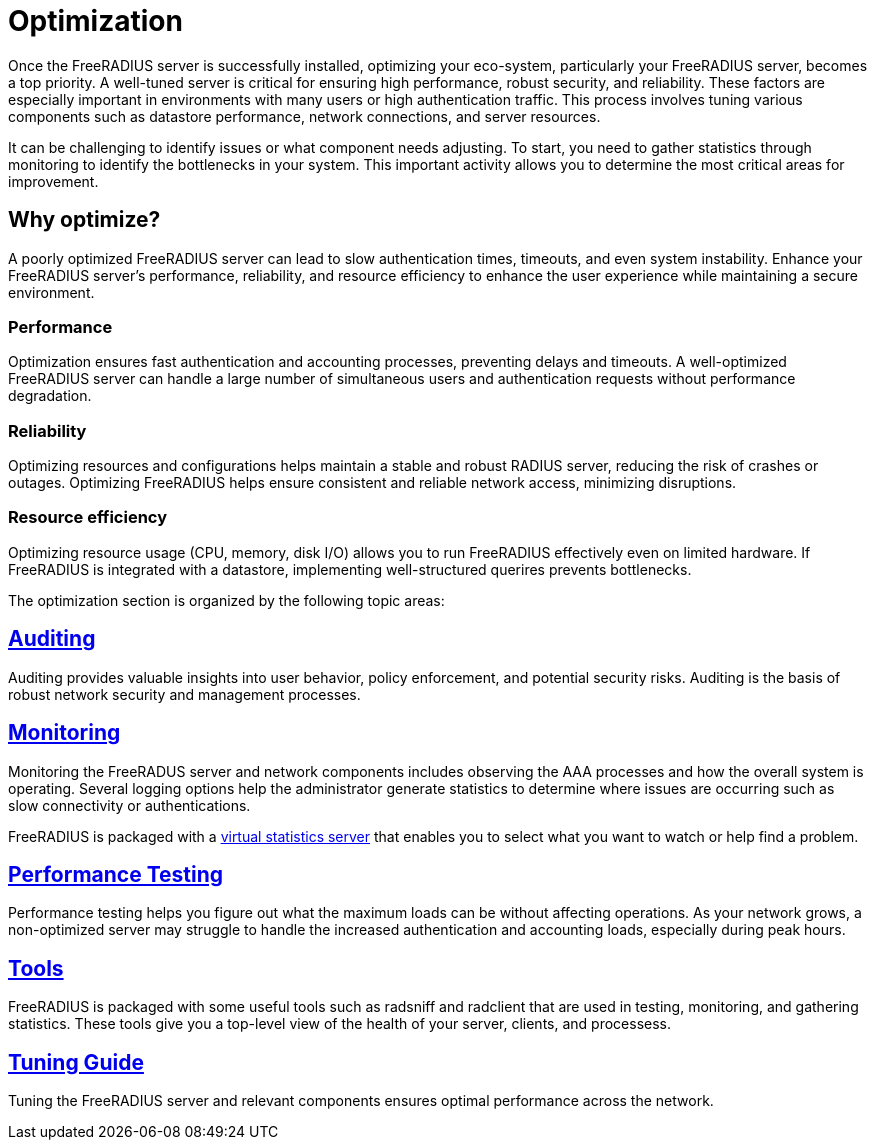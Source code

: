 = Optimization

Once the FreeRADIUS server is successfully installed, optimizing your eco-system, particularly your FreeRADIUS server, becomes a top priority. A well-tuned server is critical for ensuring high performance, robust security, and reliability. These factors are especially important in environments with many users or high authentication traffic. This process involves tuning various components such as datastore performance, network connections, and server resources.

It can be challenging to identify issues or what component needs adjusting. To start, you need to gather statistics through monitoring to identify the bottlenecks in your system. This important activity allows you to determine the most critical areas for improvement.

== Why optimize?

A poorly optimized FreeRADIUS server can lead to slow authentication times, timeouts, and even system instability. Enhance your FreeRADIUS server’s performance, reliability, and resource efficiency to enhance the user experience while maintaining a secure environment.

=== Performance

Optimization ensures fast authentication and accounting processes, preventing delays and timeouts. A well-optimized FreeRADIUS server can handle a large number of simultaneous users and authentication requests without performance degradation.

=== Reliability

Optimizing resources and configurations helps maintain a stable and robust RADIUS server, reducing the risk of crashes or outages. Optimizing FreeRADIUS helps ensure consistent and reliable network access, minimizing disruptions.

=== Resource efficiency

Optimizing resource usage (CPU, memory, disk I/O) allows you to run FreeRADIUS effectively even on limited hardware. If FreeRADIUS is integrated with a datastore, implementing well-structured querires prevents bottlenecks.

The optimization section is organized by the following topic areas:

== xref:optimization/auditing.adoc[Auditing]

Auditing provides valuable insights into user behavior, policy enforcement, and potential security risks. Auditing is the basis of robust network security and management processes.

== xref:optimization/monitoring/index.adoc[Monitoring]

Monitoring the FreeRADUS server and network components includes observing the AAA processes and how the overall system is operating. Several logging options help the administrator generate statistics to determine where issues are occurring such as slow connectivity or authentications.

FreeRADIUS is packaged with a xref:optimization/monitoring/statistics.adoc[virtual statistics server] that enables you to select what you want to watch or help find a problem.

== xref:tuning/performance-testing.adoc[Performance Testing]

Performance testing helps you figure out what the maximum loads can be without affecting operations. As your network grows, a non-optimized server may struggle to handle the increased authentication and accounting loads, especially during peak hours.

== xref:optimization/tools/index.adoc[Tools]

FreeRADIUS is packaged with some useful tools such as radsniff and radclient that are used in testing, monitoring, and gathering statistics. These tools give you a top-level view of the health of your server, clients, and processess.

== xref:tuning/tuning_guide.adoc[Tuning Guide]

Tuning the FreeRADIUS server and relevant components ensures optimal performance across the network.
